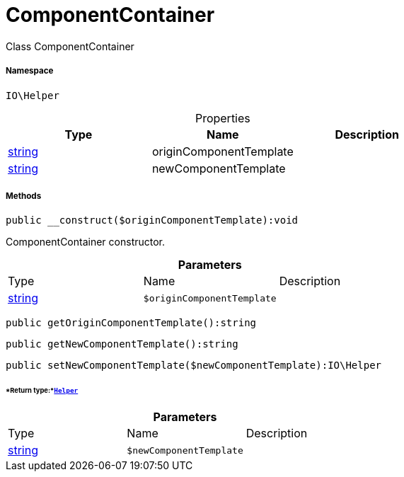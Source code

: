 :table-caption!:
:example-caption!:
:source-highlighter: prettify
:sectids!:
[[io__componentcontainer]]
= ComponentContainer

Class ComponentContainer



===== Namespace

`IO\Helper`





.Properties
|===
|Type |Name |Description

|link:http://php.net/string[string^]
    |originComponentTemplate
    |
|link:http://php.net/string[string^]
    |newComponentTemplate
    |
|===


===== Methods

[source%nowrap, php]
----

public __construct($originComponentTemplate):void

----







ComponentContainer constructor.

.*Parameters*
|===
|Type |Name |Description
|link:http://php.net/string[string^]
a|`$originComponentTemplate`
|
|===


[source%nowrap, php]
----

public getOriginComponentTemplate():string

----









[source%nowrap, php]
----

public getNewComponentTemplate():string

----









[source%nowrap, php]
----

public setNewComponentTemplate($newComponentTemplate):IO\Helper

----




====== *Return type:*xref:IO/Helper.adoc#[`Helper`]




.*Parameters*
|===
|Type |Name |Description
|link:http://php.net/string[string^]
a|`$newComponentTemplate`
|
|===


